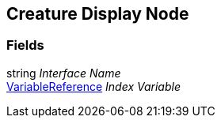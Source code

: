 [#manual/creature-display-node]

## Creature Display Node

### Fields

string _Interface Name_::

link:/projects/unity-composition/documentation/#/v10/reference/variable-reference[VariableReference^] _Index Variable_::

ifdef::backend-multipage_html5[]
link:reference/creature-display-node.html[Reference]
endif::[]